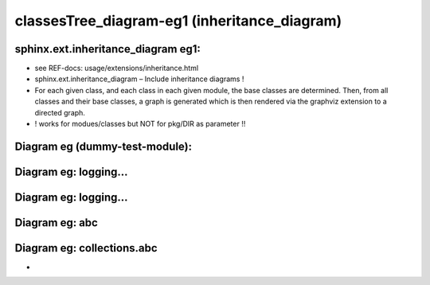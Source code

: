 ====================================================================
classesTree_diagram-eg1 (inheritance_diagram)
====================================================================

sphinx.ext.inheritance_diagram eg1:
-------------------------------------------------------

- see REF-docs:  usage/extensions/inheritance.html
- sphinx.ext.inheritance_diagram – Include inheritance diagrams !
- For each given class, and each class in each given module, the base classes are determined. Then, from all classes and their base classes, a graph is generated which is then rendered via the graphviz extension to a directed graph.
- ! works for modues/classes but NOT for pkg/DIR as parameter !!

Diagram eg (dummy-test-module):
--------------------------------------------

.. inheritance-diagram::  classDiag1

Diagram eg: logging...
-------------------------------------------

.. inheritance-diagram:: logging

Diagram eg: logging...
-------------------------------------------

.. inheritance-diagram:: logging.handlers

Diagram eg: abc
-------------------------------------------

.. inheritance-diagram:: abc

Diagram eg: collections.abc
--------------------------------------------

.. inheritance-diagram::  collections.abc

- 
